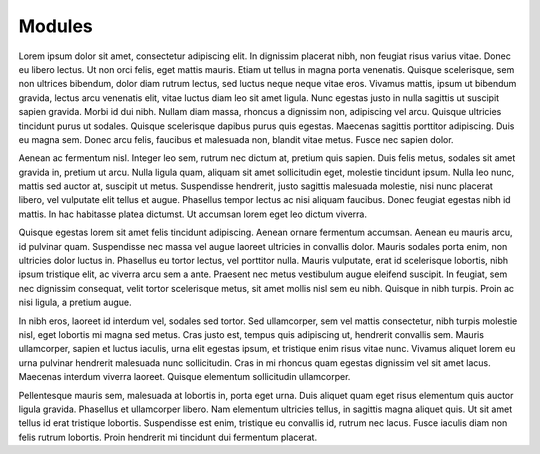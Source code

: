Modules
=======

Lorem ipsum dolor sit amet, consectetur adipiscing elit. In dignissim
placerat nibh, non feugiat risus varius vitae. Donec eu libero
lectus. Ut non orci felis, eget mattis mauris. Etiam ut tellus in
magna porta venenatis. Quisque scelerisque, sem non ultrices bibendum,
dolor diam rutrum lectus, sed luctus neque neque vitae eros. Vivamus
mattis, ipsum ut bibendum gravida, lectus arcu venenatis elit, vitae
luctus diam leo sit amet ligula. Nunc egestas justo in nulla sagittis
ut suscipit sapien gravida. Morbi id dui nibh. Nullam diam massa,
rhoncus a dignissim non, adipiscing vel arcu. Quisque ultricies
tincidunt purus ut sodales. Quisque scelerisque dapibus purus quis
egestas. Maecenas sagittis porttitor adipiscing. Duis eu magna
sem. Donec arcu felis, faucibus et malesuada non, blandit vitae
metus. Fusce nec sapien dolor.

Aenean ac fermentum nisl. Integer leo sem, rutrum nec dictum at,
pretium quis sapien. Duis felis metus, sodales sit amet gravida in,
pretium ut arcu. Nulla ligula quam, aliquam sit amet sollicitudin
eget, molestie tincidunt ipsum. Nulla leo nunc, mattis sed auctor at,
suscipit ut metus. Suspendisse hendrerit, justo sagittis malesuada
molestie, nisi nunc placerat libero, vel vulputate elit tellus et
augue. Phasellus tempor lectus ac nisi aliquam faucibus. Donec feugiat
egestas nibh id mattis. In hac habitasse platea dictumst. Ut accumsan
lorem eget leo dictum viverra.

Quisque egestas lorem sit amet felis tincidunt adipiscing. Aenean
ornare fermentum accumsan. Aenean eu mauris arcu, id pulvinar
quam. Suspendisse nec massa vel augue laoreet ultricies in convallis
dolor. Mauris sodales porta enim, non ultricies dolor luctus
in. Phasellus eu tortor lectus, vel porttitor nulla. Mauris vulputate,
erat id scelerisque lobortis, nibh ipsum tristique elit, ac viverra
arcu sem a ante. Praesent nec metus vestibulum augue eleifend
suscipit. In feugiat, sem nec dignissim consequat, velit tortor
scelerisque metus, sit amet mollis nisl sem eu nibh. Quisque in nibh
turpis. Proin ac nisi ligula, a pretium augue.

In nibh eros, laoreet id interdum vel, sodales sed tortor. Sed
ullamcorper, sem vel mattis consectetur, nibh turpis molestie nisl,
eget lobortis mi magna sed metus. Cras justo est, tempus quis
adipiscing ut, hendrerit convallis sem. Mauris ullamcorper, sapien et
luctus iaculis, urna elit egestas ipsum, et tristique enim risus vitae
nunc. Vivamus aliquet lorem eu urna pulvinar hendrerit malesuada nunc
sollicitudin. Cras in mi rhoncus quam egestas dignissim vel sit amet
lacus. Maecenas interdum viverra laoreet. Quisque elementum
sollicitudin ullamcorper.

Pellentesque mauris sem, malesuada at lobortis in, porta eget
urna. Duis aliquet quam eget risus elementum quis auctor ligula
gravida. Phasellus et ullamcorper libero. Nam elementum ultricies
tellus, in sagittis magna aliquet quis. Ut sit amet tellus id erat
tristique lobortis. Suspendisse est enim, tristique eu convallis id,
rutrum nec lacus. Fusce iaculis diam non felis rutrum lobortis. Proin
hendrerit mi tincidunt dui fermentum placerat.
